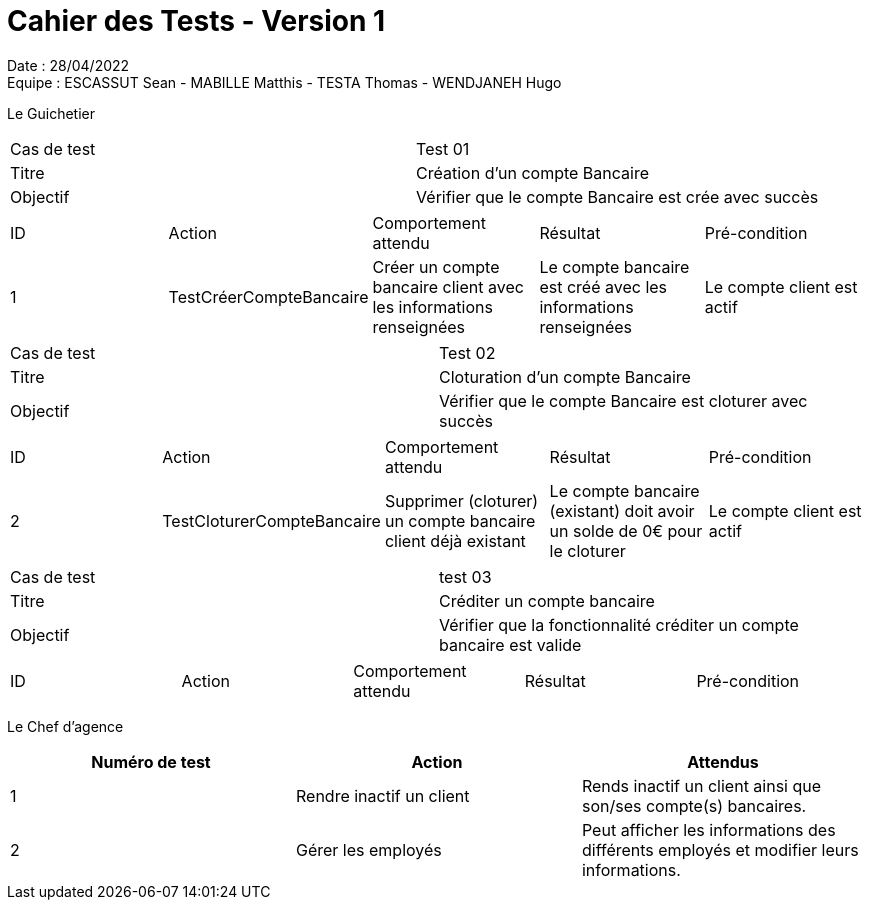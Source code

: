 = Cahier des Tests - Version 1

Date : 28/04/2022 +
Equipe : ESCASSUT Sean - MABILLE Matthis - TESTA Thomas - WENDJANEH Hugo

Le Guichetier

|===
| Cas de test | Test 01
| Titre | Création d'un compte Bancaire
| Objectif | Vérifier que le compte Bancaire est crée avec succès
|===

|===
| ID | Action | Comportement attendu | Résultat | Pré-condition
| 1
| TestCréerCompteBancaire
| Créer un compte bancaire client avec les informations renseignées
| Le compte bancaire est créé avec les informations renseignées
| Le compte client est actif
|===

|===
| Cas de test | Test 02
| Titre | Cloturation d'un compte Bancaire
| Objectif | Vérifier que le compte Bancaire est cloturer avec succès
|===

|===
| ID | Action | Comportement attendu | Résultat | Pré-condition
| 2
| TestCloturerCompteBancaire
| Supprimer (cloturer) un compte bancaire client déjà existant
| Le compte bancaire (existant) doit avoir un solde de 0€ pour le cloturer
| Le compte client est actif
|===

|===
| Cas de test | test 03
| Titre | Créditer un compte bancaire
| Objectif | Vérifier que la fonctionnalité créditer un compte bancaire est valide
|===

|===
| ID | Action | Comportement attendu | Résultat | Pré-condition
| TestCréditerCompte
| Crédite un client du montant entré et ajoute l'opération au relevé.
| Le montant est ajouté au solde du compte et l'opération est ajoutée au relevé
| Le compte client a un solde positif (retrait <= solde)
|===

Le Chef d'agence
|===
| Numéro de test | Action | Attendus

| 1
| Rendre inactif un client
| Rends inactif un client ainsi que son/ses compte(s) bancaires.

| 2
| Gérer les employés
| Peut afficher les informations des différents employés et modifier leurs informations.

|===
